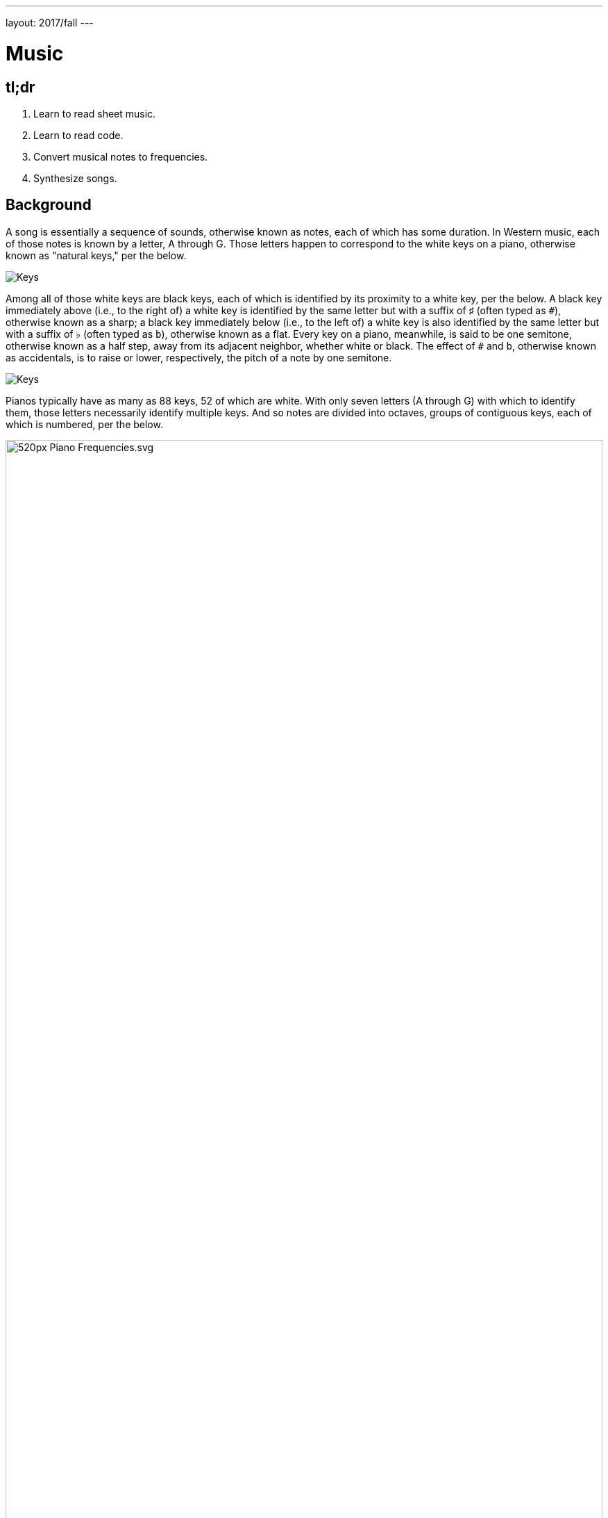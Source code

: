 ---
layout: 2017/fall
---

= Music

== tl;dr

. Learn to read sheet music.
. Learn to read code.
. Convert musical notes to frequencies.
. Synthesize songs.

== Background

A song is essentially a sequence of sounds, otherwise known as notes, each of which has some duration. In Western music, each of those notes is known by a letter, A through G. Those letters happen to correspond to the white keys on a piano, otherwise known as "natural keys," per the below.

image:keys.png[Keys]

Among all of those white keys are black keys, each of which is identified by its proximity to a white key, per the below. A black key immediately above (i.e., to the right of) a white key is identified by the same letter but with a suffix of &#9839; (often typed as `pass:[#]`), otherwise known as a sharp; a black key immediately below (i.e., to the left of) a white key is also identified by the same letter but with a suffix of &#9837; (often typed as `b`), otherwise known as a flat. Every key on a piano, meanwhile, is said to be one semitone, otherwise known as a half step, away from its adjacent neighbor, whether white or black. The effect of `#` and `b`, otherwise known as accidentals, is to raise or lower, respectively, the pitch of a note by one semitone.

image:keys_accidentals.png[Keys]

Pianos typically have as many as 88 keys, 52 of which are white. With only seven letters (A through G) with which to identify them, those letters necessarily identify multiple keys. And so notes are divided into octaves, groups of contiguous keys, each of which is numbered, per the below.

////
https://en.wikipedia.org/wiki/A440_(pitch_standard)#/media/File:Piano_Frequencies.svg
////
.Source: link:https://en.wikipedia.org/wiki/A440_(pitch_standard)[]
[caption=""]
image::520px-Piano_Frequencies.svg.png[width="100%"]

Not only are notes identified by letters (and accidentals), then, but also by octaves, per the below.

image::octaves.png[]

Now, all of those keys, when pressed, generate vibrations and, in turn, waves of air molecules (i.e., alternations of high and low air pressure), otherwise known as sound waves, per the below. If those sound waves reach your ear, you'll hear sounds. Each of those sound waves travels at some rate, otherwise known as its frequency. The higher a sound wave's frequency, the higher the pitch of sound you'll hear; the lower a sound wave's frequency, the lower the pitch of sound you'll hear. If curious as to why some air molecules sound better than others, you might like https://plus.maths.org/content/magical-mathematics-music[the magical mathematics of music].

////
https://web.stanford.edu/~zhoufan/MathematicsOfMusic.pdf
////

.Chronological sequence of pictures of the compression of air molecules for a sound wave moving in the rightward direction. Source: https://web.stanford.edu/~zhoufan/MathematicsOfMusic.pdf.
[caption=""]
image::MathematicsOfMusic.png[]

Among the most noteworthy (ha!) notes is Middle C, highlighted in cyan earlier, otherwise known as C4, since that C is in the piano's fourth octave. Above Middle C (i.e., to its right) is another notable (ha!) note, A4, highlighted in yellow earlier, otherwise known as A440, since the frequency of its sound waves is 440 Hz; which means that they oscilate up and down 440 times per second.

The frequencies of one octave's notes differ from those of adjacent octaves' notes by a factor of two. For instance, the frequency of A3 is 220 Hz (i.e., half that of A4), while the frequency of A5 is 880 Hz (i.e., twice that of A4). More generally, the frequency, _f_, of some note is 2^_n_/12^ × 440, where _n_ is the number of semitones from that note to A4, where _n_ is negative if that note is below (i.e., to the left of) A4 and positive if that note is above (i.e., to the right of) A4.

Musicians, though, tend to write music not with letters or frequencies but with visual notations, otherwise known as sheet music, whereby notes are written on or between lines, otherwise known as a staff, with any accidentals positioned to the left of each note. The lines on or between which notes are written imply the notes' letters and octaves, per the below.

image::notes_octaves.png[]

The duration of a note, meanwhile, is implied by its shape. For instance,

* [music]#&#xE1D7;# is an eighth note, though when adjacent to one or more other eighth notes, they're often beamed, a la [music]#&#xE1F1;&#xE1F8;&#xE1F3;#;
* [music]#&#xE1D5;# is a quarter note, the duration of which is twice that of an eighth note;
* [music]#&#xE1D5; &#xE1E7;# is a dotted quarter note, the duration of which is three times that of an eighth note;
* [music]#&#xE1D3;# is a half note, the duration of which is four times that of an eighth note; and
* [music]#&#xE1D2;# is a whole note, the duration of which is eight times that of an eighth note.

An absence of a note (i.e., silence) is considered a rest, the duration of which is also implied by its shape. For instance,

* [music]#&#xE4E6;# is an eighth rest, the duration of which is identical to that of an eighth note;
* [music]#&#xE4E5;# is a quarter rest, the duration of which is twice that of an eighth rest;
* [music]#&#xE4F5;# is a half rest, the duration of which is four times that of an eighth rest; and
* [music]#&#xE4F4;# is a whole rest, the duration of which is eight times that of an eighth rest.

With these building blocks can you represent a song like the below.

image::bday.png[]

If unfamiliar, here's what that song sounds like (when the sound waves produced by its notes reach your ear).

audio::bday.wav[]

== Distribution

Included with this problem is a "distribution," some files that we've written that you'll first need to read (and understand!) before contributing improvements of your own. Unlike `cs50.h` and `stdio.h` and other header files you've been using for some time, which live somewhere in CS50 IDE, these files will live alongside your own code, where you can see them more easily.

=== Downloading

Here's how to download it.

First, execute

[source]
----
cd ~/workspace/pset3/
----

to ensure you're in `~/workspace/pset3/`. Then, execute

[source]
----
wget http://cdn.cs50.net/2018/x/psets/3/music.zip
----

to download the distribution code as a ZIP (i.e., compressed file). If you then execute `ls`, you should see `music.zip` inside of your `pset3` directory. To unzip (i.e., uncompress) that file, execut

[source]
----
unzip music.zip
----

and then execute

[source]
----
rm music.zip
----

in order to delete the ZIP file itself. If you execute `ls`, you should now see a folder called `music` inside of your `pset3` directory. Then execute

[source]
----
cd music/
----

in order to change into that directory. And then execute `ls`. You should see the files and folder below, which collectively compose this problem's distribution!

[source]
----
Makefile  helpers.c  helpers.h  notes.c  synthesize.c  songs/  wav.c  wav.h
----

=== Understanding

Let's read through those files in order to understand them. Moving forward, reading (and understanding!) someone else's code, whether ours or some library's, will often be the first step in solving a problem. That way, you can build upon the work of others and solve even more interesting problems yourself!

==== `songs/`

First open up `songs/`, as with `cd` or CS50 IDE's file browser. In that directory are a bunch of `.txt` files, inside of which, it turns out, are a number of songs! Because ASCII alone doesn't lend itself to beautiful sheet music, we've instead adopted for these files a "machine-readable" format for songs instead. On each line of a file is a note and duration, separated by an `@`. For instance, atop `jeopardy.txt` (which you're welcome to open) are these lines:

[source]
----
G4@1/4
C5@1/4
G4@1/4
C4@1/4
G4@1/4
C5@1/4
G4@1/4
----

The first note in the theme song for Jeopardy is indeed a quarter note (per the `1/4`), specifically a G in the fourth octave. The second note is also a quarter note, but that one's a C in the fifth octave (a few keys to the right of the first one on a piano). Thereafter are five additional quarter notes.

Below those first seven lines in `jeopardy.txt`, notice, are two blank lines, the implication of which is that the seventh note is followed by two eighth rests (or, equivalently, one quarter rest). After those rests, the song resumes, resting only once more several notes later.

Make sense? Feel free to look through some of the other `.txt` files in `songs`. Cryptic though the files' lines might be at first glance, they're really just a top-down translation of (prettier) sheet music to a machine-readable text format, machine-readable in the sense that you're soon going to write code that reads those notes and durations!

==== `notes.c`

Next open up `notes.c`. In this file is a program (soon to be called `notes`) that not only prints the frequencies (in Hz) of all of the notes in an octave, it also outputs a WAV file (an audio file) via which you can hear those same notes. By default, it does so for the fourth octave, but if you pass it a command-line argument (a number between 0 and 8, inclusive), you can see and hear the frequencies of any octave's notes.

Read through the comments and code in `notes.c` and try to understand most, if not all, of its lines. Some might look unfamiliar. For instance, by convention, it uses a function called `fprintf` to print error messages to `stderr` (aka standard error) rather than `printf`, which, it turns out, prints to something called `stdout` (aka standard output). By default, messages printed to `stdout` and `stderr` both appear on the user's screens. But it's possible to separate them when running a program so that users can distinguish error messages from non-error messages. But more on that perhaps another time!

Notice, too, how `main` returns `1` in cases of error. That, too, is a convention. To date, we've not returned any values from `main`. But, recall that, all this time, `main` _has_ had a return type, specifically `int`. It turns out, when `main` is done executing, it returns `0` by default, which, by convention, signifiies success. If something goes wrong in a program, though, it's convention to return some value other than `0` (e.g., `1`). That value is called an "exit code" and can be used to distinguish one type of error from another. In fact, if you've ever seen a cryptic error code on your Mac's or PC's screen, it might very well have been the value returned by some (buggy) program's `main` function.

Notice too how this program uses a function called `sprintf` which doesn't actually print to the screen but instead stores its output in a string (hence the `s` in `sprintf`). We're using it in order to create a string from two placeholders, `%s` and `%i`. Notice how we allocate space for a (short) string by declaring an array for 4 ``char``s. We then use `sprintf` to store a `NOTES[i]` (a `string`, ergo the `%s`) in that memory followed by `octave` (an `int`, ergo the `%i`). That way, we can take values like `"A"` and `4` and, effectively, concatenate them (i.e., append the latter to the former) in order to create a new `string`, the value of which is, for instance, `A4`.

Along the way in this program do we call some (presumably) unfamilar functions called `song_open`, `frequency`, `note_write`, and `song_close`. It turns out those functions are implemented in other files in this problem's distribution. Keep an eye out for them!

==== `synthesize.c`

In this file is a program (soon to be called `synthesize`) that synthesizes (i.e., generates) a song from a sequence of notes. Notice how it gets those notes from a user one at a time using `get_string`. It first checks, though, whether the user's input is a rest, as would happen if the user simply hits Enter. Else it proceeds to "tokenize" the user's input into two tokens: a note, which can be found to the left of the `@` in the user's input, and a fraction, which can be found to the right of the `@` in the user's input. The program uses a function called `strtok` to facilitate such. It then writes that note (or rest) to a file.

==== `wav.h`

Next open up `wav.h`, a header file used by both `notes.c` and `synthesize.c`. This file, together with `wav.c`, represents not a program but a "library," a set of functions that other programs can use as building blocks, much like `cs50` and `stdio` are libraries. This library's code just so happens to live in your work workspace now.

In `wav.h` too are definitions of two new data types, one called `note` and one called `song`. But more on those (and keywords like `typedef` and `struct` another time). For now, just notice how this file declares four functions (`note_write`, `rest_write`, `song_close`, and `song_open`), which `notes` and `synthesize` use.

==== `wav.c`

In `wav.c`, meanwhile, are the actual implementations of those functions plus a few others. Indeed, this file contains functions that implement support for WAV files, a popular (if dated) file format for audio. Those functions allow `notes` and `synthesize` to save notes to disk in files ending in `.wav`. To play those `.wav` files, simply open them via CS50 IDE's file browser. Or download them to your Mac or PC to play them locally.

No need to understand all of the code in `wav.c`, but you're welcome to read through it if you'd like!

==== `Makefile`

Next open up `Makefile`, the format of which is perhaps quite different from anything you've seen before. As its name might suggest, it's related to `make`, the program you've probably been using compile most of your programs, if only because compiling programs with `clang` itself tends to require more keystrokes. In previous problems, we've not needed a `Makefile`, which is essentially a configuration file for `make`, since `make` can infer how to compile a program that's composed of a single file (e.g., `hello.c`). But compiling both `notes` and `synthesize` requires multiple files, since both programs rely on `wav.h` and `wav.c`, plus two other files, `helpers.h` and `helpers.c`.

Simply executing

[source]
make notes

or

[source]
make synthesize

wouldn't provide nearly enough information for `make` to be able to infer which files it needs. So this `Makefile` exists so that `make` knows how to compile these programs.

==== `helpers.h`

In this file, now, are declarations for three functions:

* `duration`, which should take as input as a `string` a fraction (e.g., `1/4`) and return as an `int` a corresponding number of eigths (`2`, in this case, since `1/4` is equivalent to `2/8`);
* `frequency`, which should take as input as a `string` a note formatted as
+
--
** `XY` (e.g., `A4`), where `X` is any of `A` through `G` and `Y` is any of `0` through `8`, or
** `XYZ` (e.g., `A#4`), where `X` is any of `A` through `G`, `Y` is `#` or `b`, and `Z` is any of `0` through `8`,
--
and return as an `int` the note's corresponding frequency, rounded to the nearest integer; and
* `is_rest`, which should return `true` if its input, a `string`, represents a rest in our machine-readable format, otherwise `false`.

==== `helpers.c`

And in this file there _should_ be implementations of those three functions, but no! Not yet. That's where you come in!

== Specification

=== `bday.txt`

In `bday.txt`, type the ASCII representation of _Happy Birthday_, translating its sheet music, above, to the machine-readable representation prescribed herein. You should find that the song begins with:

[source]
----
D4@1/8
D4@1/8
E4@1/4
D4@1/4
G4@1/4
F#4@1/2
----

=== `helpers.c`

==== `is_rest`

Complete the implementation of `is_rest` in `helpers.c`. Recall that blank lines represent rests in our machine-readable format. And recall that `synthesize` will call this function in order to determine if one of the lines a user has typed in is indeed blank.

What does it mean for a line to be blank? To answer that question, start by looking at `cs50.h` itself, wherein `get_string` is documented:

https://github.com/cs50/libcs50/blob/develop/src/cs50.h

What do the comments atop `get_string` say that the function returns if a user simply hits Enter, thereby inputting only a "line ending" (i.e., `\n`)?

When `is_rest` is subsequently passed such a `string`, `s`, how should it (nay, you!) recognize as much?

==== `duration`

Complete the implementation of `duration` in `helpers.c`. Recall that this function should take as input as a `string` a fraction and convert it into some integral number of eighths. You may assume that `duration` will only be passed a `string` formatted as `X/Y`, whereby each of `X` and `Y` is a positive decimal digit, and `Y` is, moreover, a power of 2.

==== `frequency`

Finally, complete the implementation of `frequency` in `helpers.c`. Recall that this function should take as input as a `string` a note (e.g., `A4`) and return its corresponding frequency in hertz as an `int`.

And recall that:

. The frequency, _f_, of some note is 2^_n_/12^ × 440, where _n_ is the number of semitones from that note to `A4`.
. Each key on a piano is said to be one semitone, otherwise known as a half step, away from its adjacent neighbor, whether white or black.
. The effect of `#` and `b`, otherwise known as accidentals, is to raise or lower, respectively, the pitch of a note by one semitone.

In implementing this function, you might find `pow` and `round`, both declared in `math.h`, of interest.

== Walkthrough

[role=embed-responsive-21by9]
video::PwrtaYvm1K0[youtube,list=PLhQjrBD2T380boRF-5b7Dow2opWBbZhLH]

== Testing

To compile both `notes` and `synthesize`, execute

[source]
make

which should compile both at the same time, provided that `helpers.c` has no syntax errors.

To test your implementation of `frequency` in `helpers.c`, execute `notes`, which calls precisely that function, as via:

[source]
----
./notes
----

Confirm that the notes printed to the screen match your own calculations (whether on paper or calculator). You can also listen to the outputted `notes.wav` if you've an ear for the notes. Test other octaves by specifying them as command-line arguments, a la:

[source]
----
./notes 5
----

To test `frequency` further, along with `is_rest` and `duration`, execute `synthesize`, as via:

[source]
----
./synthesize test.wav
----

Then input one or more notes, one per line, and when done, hit ctrl-d to send `EOF` ("end of file") to `get_string` so that it breaks out of that program's loop. Open the resulting file (e.g., `test.wav`) by executing

[source]
----
open test.wav
----

or by double-clicking `test.wav` in CS50 IDE's file browser. Listen to the song to see (well, hear) if it sounds like (you think) it should!

*Be sure to choose a different file name for each WAV file you synthesize, else your browser might cache (i.e., remember) and play an old version of a newly synthesized WAV file.*

Typing notes into `synthesize`, though, will quickly become tedious. So you can instead leverage "input redirection" in order to pass whole files into `synthesize` as input. For instance, to pass all of the notes in `jeopardy.txt` into `synthesize` at once, execute:

[source]
----
./synthesize jeopardy.wav < songs/jeopardy.txt
----

Then execute

[source]
----
open jeopardy.wav
----

or simply double-click `jeopardy.wav` in CS50 IDE's file browser to open and (assuming no bugs!) listen to the song you just synthesized.

=== Correctness

[source]
----
check50 cs50/2018/x/music
----

=== Style

[source]
----
style50 helpers.c
----

== Hints

As always, when writing code, take baby steps, only implementing enough lines to make progress before testing (and, if need be, debugging) your code. Only once that first step is succesful (i.e., debugged!) should you take another. Plan each of your steps by writing pseudocode before code.

In the context of `frequency` specifically, taking baby steps might mean:

. Only implement support initially for `A0` through `A8`, no other notes. Ensure that `frequency` returns the expected values for those notes, as by running `notes` or using `debug50` or `eprintf`. Compare your function's output against your own calculations on paper or on a calculator.
. Then add support for `#` and `b` but still only for `A0` through `A8` (i.e., `A#0` through `A#8` and `Ab0` through `Ab8`).
. Then add support for `B`. Then for `C`. Then beyond.

